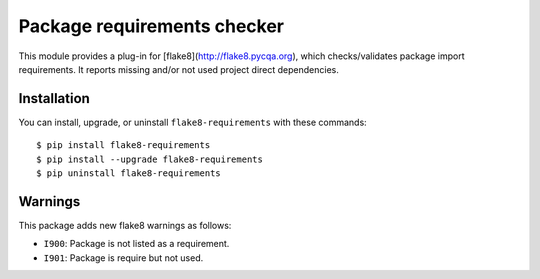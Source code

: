 Package requirements checker
============================

This module provides a plug-in for [flake8](http://flake8.pycqa.org), which checks/validates
package import requirements. It reports missing and/or not used project direct dependencies.

Installation
------------

You can install, upgrade, or uninstall ``flake8-requirements`` with these commands::

  $ pip install flake8-requirements
  $ pip install --upgrade flake8-requirements
  $ pip uninstall flake8-requirements

Warnings
--------

This package adds new flake8 warnings as follows:

- ``I900``: Package is not listed as a requirement.
- ``I901``: Package is require but not used.
